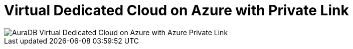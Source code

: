 [[aura]]
= Virtual Dedicated Cloud on Azure with Private Link
:description: Neo4j Aura Cloud Architecture - AuraDB Virtual Dedicated Cloud on Azure with Azure Private Link

image::vdc-azure-privatelink.svg[AuraDB Virtual Dedicated Cloud on Azure with Azure Private Link]